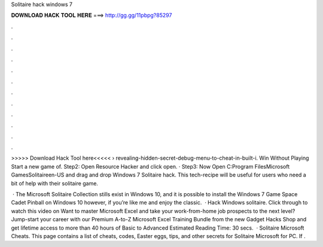 Solitaire hack windows 7



𝐃𝐎𝐖𝐍𝐋𝐎𝐀𝐃 𝐇𝐀𝐂𝐊 𝐓𝐎𝐎𝐋 𝐇𝐄𝐑𝐄 ===> http://gg.gg/11pbpg?85297



.



.



.



.



.



.



.



.



.



.



.



.

>>>>> Download Hack Tool here<<<<<  › revealing-hidden-secret-debug-menu-to-cheat-in-built-i. Win Without Playing Start a new game of. Step2: Open Resource Hacker and click open. · Step3: Now Open C:\Program Files\Microsoft Games\Solitaire\en-US and drag and drop  Windows 7 Solitaire hack. This tech-recipe will be useful for users who need a bit of help with their solitaire game.

 · The Microsoft Solitaire Collection stills exist in Windows 10, and it is possible to install the Windows 7 Game Space Cadet Pinball on Windows 10 however, if you’re like me and enjoy the classic.  · Hack Windows solitaire. Click through to watch this video on  Want to master Microsoft Excel and take your work-from-home job prospects to the next level? Jump-start your career with our Premium A-to-Z Microsoft Excel Training Bundle from the new Gadget Hacks Shop and get lifetime access to more than 40 hours of Basic to Advanced Estimated Reading Time: 30 secs.  · Solitaire Microsoft Cheats. This page contains a list of cheats, codes, Easter eggs, tips, and other secrets for Solitaire Microsoft for PC. If .
